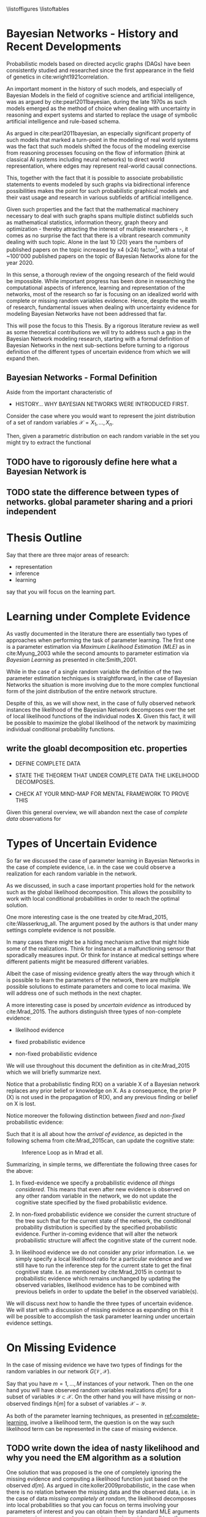 #+LATEX_CLASS: article
#+LATEX_HEADER: \usepackage{arxiv}
#+OPTIONS: toc:nil

#+begin_export latex
\newtheorem{theorem}{Theorem}

\title{Parameter Learning in Bayesian Networks under Uncertain Evidence  \textendash  \ An Exploratory Research.}
\author{
  Marco Hassan 	           	\\
  Zurich, CH		\\
  \\
  \\
  Master Thesis \\
  Presented to the Eidgenossische Teschnische Hochschule Zurich \\
  In Fulfillment Of the Requirements for \\ 
  the Master of Science in Statistics \\
  \\
  Supervisor: PhD. Radu Marinescu \\
  Co-Supervisor: Dr. Markus Kalisch \\
  %% examples of more authors
  %% \AND
  %% Coauthor \\
  %% Affiliation \\
  %% Address \\
  %% \texttt{email} \\   
  %% \And
  %% Coauthor \\
  %% Affiliation \\
  %% Address \\
  %% \texttt{email} \\
  %% \And
  %% Coauthor \\
  %% Affiliation \\
  %% Address \\
  %% \texttt{email} \\
}

\begin{article}

\maketitle
#+end_export

\newpage

\tableofcontents

\newpage

\listoffigures
\listofalgorithms
\listoftables

\newpage

* Bayesian Networks - History and Recent Developments


   Probabilistic models based on directed acyclic graphs (DAGs) have
   been consistently studied and researched since the first appearance
   in the field of genetics in cite:wright1921correlation.

   An important moment in the history of such models, and especially of
   Bayesian Models in the field of cognitive science and artificial
   intelligence, was as argued by cite:pearl2011bayesian, during the
   late 1970s as such models emerged as the method of choice when
   dealing with uncertainty in reasoning and expert systems and started
   to replace the usage of symbolic artificial intelligence and
   rule-based schema.

   As argued in cite:pearl2011bayesian, an especially significant
   property of such models that marked a turn-point in the modeling of
   real world systems was the fact that such models shifted the focus
   of the modeling exercise from reasoning processes focusing on the
   flow of information (think at classical AI systems including neural
   networks) to direct world representation, where edges may represent
   real-world causal connections.

   This, together with the fact that it is possible to associate
   probabilistic statements to events modeled by such graphs via
   bidirectional inference possibilities makes the point for such
   probabilistic graphical models and their vast usage and research in
   various subfields of artificial intelligence.

   Given such properties and the fact that the mathematical machinery
   necessary to deal with such graphs spans multiple distinct
   subfields such as mathematical statistics, information theory,
   graph theory and optimization - thereby attracting the interest of
   multiple researchers -, it comes as no surprise the fact that there
   is a vibrant research community dealing with such topic. Alone in
   the last 10 (20) years the numbers of published papers on the topic
   increased by x4 (x24) factor[fn:1], with a total of ~100'000
   published papers on the topic of Bayesian Networks alone for the
   year 2020.

   In this sense, a thorough review of the ongoing research of the
   field would be impossible. While important progress has been done
   in researching the computational aspects of inference, learning and
   representation of the networks, most of the research so far is
   focusing on an idealized world with complete or missing random
   variables evidence. Hence, despite the wealth of research,
   fundamental issues when dealing with uncertainty evidence for
   modeling Bayesian Networks have not been addressed that far.

   This will pose the focus to this Thesis. By a rigorous literature
   review as well as some theoretical contributions we will try to
   address such a gap in the Bayesian Network modeling research,
   starting with a formal definition of Bayesian Networks in the next
   sub-sections before turning to a rigorous definition of the
   different types of uncertain evidence from which we will expand
   then.

** Bayesian Networks - Formal Definition



   Aside from the important characteristic of   

  

   - HISTORY... WHY BAYESIAN NETWORKS WERE INTRODUCED FIRST.

   Consider the case where you would want to represent the joint
   distribution of a set of random variables $\mathscr{X} = {X_1, ...,
   X_n}$.

   Then, given a parametric distribution on each random variable in the
   set you might try to extract the functional 
  

  
** TODO have to rigorously define here what a Bayesian Network is

** TODO state the difference between types of networks. global parameter sharing and a priori independent



* Thesis Outline

  Say that there are three major areas of research:

  - representation
  - inference
  - learning

  say that you will focus on the learning part. 

   

* Learning under Complete Evidence
  :PROPERTIES:
  :CUSTOM_ID: complete-learning
  :END:

  As vastly documented in the literature there are essentially two
  types of approaches when performing the task of parameter
  learning. The first one is a parameter estimation via /Maximum
  Likelihood Estimation (MLE)/ as in cite:Myung_2003 while the second
  amounts to parameter estimation via /Bayesian Learning/ as presented
  in cite:Smith_2001.

  While in the case of a single random variable the definition of the
  two parameter estimation techniques is straightforward, in the case
  of Bayesian Networks the situation is more involving due to the more
  complex functional form of the joint distribution of the entire
  network structure.

  Despite of this, as we will show next, in the case of fully observed
  network instances the likelihood of the Bayesian Network decomposes
  over the set of local likelihood functions of the individual nodes
  *X*. Given this fact, it will be possible to maximize the global
  likelihood of the network by maximizing individual conditional
  probability functions.
  
** write the gloabl decomposition etc. properties

   - DEFINE COMPLETE DATA

   - STATE THE THEOREM THAT UNDER COMPLETE DATA THE LIKELIHOOD DECOMPOSES.

   - CHECK AT YOUR MIND-MAP FOR MENTAL FRAMEWORK TO PROVE THIS

   

   Given this general overview, we will abandon next the case of
   /complete data/ observations for  
  
* Types of Uncertain Evidence

  So far we discussed the case of parameter learning in Bayesian
  Networks in the case of complete evidence, i.e. in the case we could
  observe a realization for each random variable in the network.

  As we discussed, in such a case important properties hold for the
  network such as the global likelihood decomposition. This allows the
  possibility to work with local conditional probabilities in order to
  reach the optimal solution.

  One more interesting case is the one treated by cite:Mrad_2015,
  cite:Wasserkrug_all. The argument posed by the authors is that under
  many settings complete evidence is not possible.

  In many cases there might be a hiding mechanism active that might
  hide some of the realizations. Think for instance at a
  malfunctioning sensor that sporadically measures input. Or think for
  instance at medical settings where different patients might be
  measured different variables.

  Albeit the case of missing evidence greatly alters the way through
  which it is possible to learn the parameters of the network, there
  are multiple possible solutions to estimate parameters and come to
  local maxima. We will address one of such methods in the next
  chapter.

  A more interesting case is posed by /uncertain evidence/ as
  introduced by cite:Mrad_2015. The authors distinguish three types of
  non-complete evidence:

  - likelihood evidence

  - fixed probabilistic evidence

  - non-fixed probabilistic evidence

  We will use throughout this document the definition as in
  cite:Mrad_2015 which we will briefly summarize next.

  #+begin_export latex
  \begin{definition}
  Hard evidence: A finding on a variable commonly refers to an
  instantiation of the variable. This can be represented by a vector
  with one element equal to 1, corresponding to the state the variable
  is in, and all other elements equal to zero. This type of evidence
  is usually referred to as hard evidence.
  \end{definition}

  \\\\

  \begin{definition}
  Uncertain evidence: evidence that cannot be represented by a vector
  as in the hard evidence case.
  \end{definition}

  \\\\

  \begin{definition}
  Likelihood evidence: in such type of evidence there is uncertainty
  about the veracity of an observation, such as, for example, the
  information given by an imperfect sensor. Such uncertainty is
  expressed in terms of relative likelihood of observing one
  realization vis à vis another one. 
  \end{definition}

  \\\\

  \begin{definition}
  Probabilistic evidence: we talk about probabilistic evidence when we
  have a set of probabilistic finding on multiple random variables X in the network
  specified by a local probability distribution R(X).
  \end{definition}  
  #+end_export

  Notice that a probabilistic finding R(X) on a variable X of a
  Bayesian network replaces any prior belief or knowledge on X. As a
  consequence, the prior P (X) is not used in the propagation of R(X),
  and any previous finding or belief on X is lost.

  Notice moreover the following distinction between /fixed/ and
  /non-fixed/ probabilistic evidence:

  #+begin_export latex
  \begin{definition}
  Fixed (Non-fixed) Probabilistic evidence: A probabilistic finding
  is fixed (non-fixed) when the distribution R(X) can not be (can
  be) modified by the propagation of other findings.
  \end{definition}  
  #+end_export

  Such that it is all about how the /arrival of evidence/, as depicted
  in the following schema from cite:Mrad_2015can, can update the
  cognitive state:

  #+CAPTION: Inference Loop as in Mrad et all.
  #+attr_latex: :width 5.0in  
  [[file:~/Desktop/Bayesian_Net_Thesis/images/inference_loop.png]]


  Summarizing, in simple terms, we differentiate the following three
  cases for the above:

  1. In fixed-evidence we specify a probabilistic evidence /all things
     considered/. This means that even after new evidence is observed
     on any other random variable in the network, we do not update the
     cognitive state specified by the fixed probabilistic evidence.
     
  2. In non-fixed probabilistic evidence we consider the current
     structure of the tree such that for the current state of the
     network, the conditional probability distribution is specified by
     the specified probabilistic evidence. Further in-coming evidence
     that will alter the network probabilistic structure will affect
     the cognitive state of the current node.

  3. In likelihood evidence we do not consider any prior
     information. I.e. we simply specify a local likelihood ratio for
     a particular evidence and we still have to run the inference step
     for the current state to get the final cognitive state. I.e. as
     mentioned by cite:Mrad_2015 in contrast to probabilistic evidence
     which remains unchanged by updating the observed variables,
     likelihood evidence has to be combined with previous beliefs in
     order to update the belief in the observed variable(s).

  We will discuss next how to handle the three types of uncertain
  evidence. We will start with a discussion of missing evidence as
  expanding on this it will be possible to accomplish the task
  parameter learning under uncertain evidence settings.


* On Missing Evidence

  In the case of missing evidence we have two types of findings for
  the random variables in our network $G(\mathscr{V}, \mathscr{X})$.

  Say that you have $m = 1, ..., M$ instances of your network. Then on
  the one hand you will have observed random variables realizations
  $d[m]$ for a subset of variables $\mathscr{Y} \subset
  \mathscr{X}$. On the other hand you will have missing or
  non-observed findings $h[m]$ for a subset of variables
  $\mathscr{X} - \mathscr{Y}$.

  As both of the parameter learning techniques, as presented in
  [[ref:complete-learning]], involve a likelihood term, the question is on
  the way such likelihood term can be represented in the case of
  missing evidence.

** TODO write down the idea of nasty likelihood and why you need the EM algorithm as a solution

   One solution that was proposed is the one of completely ignoring
   the missing evidence and computing a likelihood function just based
   on the observed $d[m]$. As argued in cite:koller2009probabilistic,
   in the case when there is no relation between the missing data and
   the observed data, i.e. in the case of data /missing completely at
   random/, the likelihood decomposes into local probabilities so that
   you can focus on terms involving your parameters of interest and
   you can obtain them by standard MLE arguments as you can ignore
   parameters governing missing evidence all together.

   Another case is the one of data /missing at random/. Here the
   realization is that data /missing completely at random/ is a
   sufficient but not necessary condition for the decomposition of the
   likelihood function. I.e. in the case of conditional independence
   structure the same decomposability property applies.

   Then in such a case you have this likelihood just depending on
   $\sum_m P(d[m], h[m])$ such that you can ultimately use such a
   likelihood by marginalizing the missing finding out. This is in
   fact the approach of the EM-algorithm, which we will discuss next.

** The Mathematics of the EM
   :PROPERTIES:
   :CUSTOM_ID: math_em
   :END:
  
   As discussed by cite:koller2009probabilistic it is possible to frame
   the EM as a coordinate ascent optimization of an energy function we
   will define next. Given such perspective we will be able to prove the
   following theorem

   #+begin_export latex
   \begin{theorem}\label{thm:one}
   Write here formally that the likelihood improves at each iteration step
   \end{theorem}
   #+end_export

   Consider the following energy function:

   #+begin_export latex
   \begin{equation} \label{eq:energy_functional}
   F[P(X), Q] = E_Q[log (\tilde{P}(X))] + H_Q (X)
   \end{equation}
   #+end_export

   Where $\tilde{P}$ is an unnormalized state probability $P =
   \frac{\tilde{P}}{Z}$ and $H_Q$ is the entropy of the observed
   particles. 

   Using such energy functional [[ref:eq:energy_functional]] it is possible
   to re-express the logarithm of the normalizing constant $Z$ as
   follows:

   #+begin_export latex
   \begin{equation} \label{eq:energy_refurmolation}
   log (Z) = F[P, Q] + D (Q||P)
   \end{equation}  
   #+end_export

   where $D(Q||P)$ is the Kullback–Leibler divergence, or relative
   entropy.

   We will choose next the following distribution for the particle
   distribution:

   #+begin_export latex
   \begin{equation} \label{eq:particle_distribution}
   P (H | D, \theta) =   \frac{P (H, D| \theta)}{P (D| \theta)}
   \end{equation}
   #+end_export

   With this choice it becomes clear that $Z (\theta) = P (D|
   \theta)$ and $\tilde{P} = P (H, Do| \theta)$. It
   follows then immediately that given such probability function we
   can compute the likelihood of realizations $\mathscr{D}, \mathscr{H}$:
  
   #+begin_export latex
   \begin{align} \label{eq:likelihood_particle}
   \mathscr{L} (\theta: \mathscr{D}, \mathscr{H}) =& \  P (\mathscr{H}, \mathscr{D}| \theta)\\
   \mathscr{L} (\theta: \mathscr{D}) =& \ P (\mathscr{D}| \theta)
   \end{align}
   #+end_export

   where $\mathscr{D}$ represents the observed evidence and
   $\mathscr{H}$ the missing evidence.

   Such that using [[ref:eq:energy_refurmolation]] we can get to the
   log-likelihood of the observed data in the following way:

   #+begin_export latex
   \begin{align} \label{eq:likelihood_energy_functional_relation}
   l (\theta: \mathscr{D}) =& \  F_D[\theta, Q] + D (Q (\mathscr{H}) || P (\mathscr{H}| \theta, \mathscr{D})) \\
   l (\theta: \mathscr{D}) =& \  E_Q[l (\theta: \mathscr{D}, \mathscr{H})]+ H_Q (\mathscr {H}) + D (Q (\mathscr{H}) || P (\mathscr{H}| \theta, \mathscr{D}))
   \end{align}
   #+end_export  

   The above are two fundamental equations. It is in fact
   straightforward to see that as both the relative entropy as well as
   the entropy are non-negative the log-likelihood on the left hand
   side above is an upper bound for the energy functional and the expected
   log-likelihood relative to Q, for any choice of Q.

   Moreover it is straightforward to see in the above that choosing the
   Q-measure as $P (H| D, \theta)$ the relative term
   fades away such that the entropy term is the overall measure on the
   difference between the expected log-likelihood and the real
   log-likelihood. It is in fact clear that in such a case the
   log-likelihood and the energy functional are the one and the same
   thing.

   In this sense the relation between the energy functional and the
   log-likelihood is clear and we can think of the EM-algorithm as a
   coordinate ascent optimization of the energy functional. To see this
   consider the E-step and M-step as follows.

*** The Expectation Step

    Consider the first coordinate ascent - Q, keeping $\theta$
    fixed. We look for $\operatorname*{argmax}_{Q} F_D[\theta, Q]$. It
    is then immediate that:

    #+begin_export latex
    \begin{align} \label{eq:q_optimum}
    Q^* =& \ P (\mathscr{H}|\mathscr{D}, \theta) \\
    F_D[\theta, Q^*] =& \ l (\theta: \mathscr{D}) \\
    F_D[\theta, Q^*] \geq& \ F_D[\theta, Q]
    \end{align}
    #+end_export   

    The reasoning on why the above is the actual searched maximum
    argument is the following: You have in general an upper bound on the
    energy functional given by log-likelihood. If you now choose the
    distribution Q in the way described above you know that you have
    reached the upper bound and that such upper bound is tight. I.e. it
    is straightforward to see that your are at the maximum for a given
    \theta.

    Note that choosing $Q^*$ you are in fact choosing the probability
    density by which you are going to weight the synthetically created
    complete data sets in your E-step, so that you can in fact
    interpret the E-step as the step involving the maximization of the
    energy functional along the Q coordinate.

*** The Maximization Step

     This is the second coordinate ascent - \theta. Here we look
     towards $\operatorname*{argmax}_{\theta} F_D[\theta, Q]$.

     It follows then the following quoting from
     cite:koller2009probabilistic:

     "Suppose Q is fixed, because the only term in F that involves \theta is
     $E_Q[l (\theta: \mathscr{D}, \mathscr{H})]$, the maximization is
     equivalent to maximizing the expected log-likelihood."

     It follows now that given the linearity of expectation it is
     possible to take the expectation of the sufficient statistics and
     maximizing for \theta.

     This is in fact exactly the standard M-step of the EM algorithm so
     that we can interpret the M-step as the coordinate ascent along
     the second axis. 
    
    Summarizing, by the fact that at each step the energy functional is
    optimized such that it increases it follows from proposition
    [[ref:eq:likelihood_energy_functional_relation]] that the
    log-likelihood increases such that theorem [[ref:thm:one]] is proved.


** An Exponential Family Example

    This section provides an application of theory presented above for
    the general case of exponential families. The idea is to
    crystallize the theory developed so far in the general setting of
    exponential families CPDs.

    Given such a procedure it will be possible for the user to apply
    the presented theory to a general class of distribution allowing
    rich modeling for probabilistic graphical models.

    In order to see this recall at first the set $\mathscr{Q}$ of
    parametric distributions belonging to the exponential family
    P_{\theta}(X), defined as:

    #+begin_export latex
    \begin{align} \label{eq:exponential-family}
    P_{\theta}(X) = \frac{1}{Z(\theta)} exp[\sum_i c(\theta_i)\tau(X_i)] * A(X)
    \end{align}
    #+end_export

    where, $Z(\theta)$ is a normalizing term and $\tau(X) = (\tau(X_1),
    ..., \tau(X_K))$ is the sufficient statistics.

    You can then see that multiple distributions belong to such class
    of distributions.

    Consider for instance the most basic case when modeling Bayesian
    Networks, the one of multinomial table-CPDs. You can then see that
    such distributions belong to the exponential family.

    Recall that for the multinomial table-CPDs with binary $X_i$ the
    local probability function is given by:

    #+begin_export latex
    \begin{align} \label{eq:multinomial-cpd}
    P(X_i|\theta) = \prod_{x_i \in Val(X_i), pa_i \in Val(Pa_i)} \theta_{x_i | Pa_i}^{x_i}
    \end{align}
    #+end_export

    You can now frame the above in the exponential family form by
    defining the sufficient statistics as $\tau(X_i | Pa_i) =
    \mathbbm{1}_{\{X = x, Pa_i = pa_i : x \in Val(X), pa_i \in
    Val(Pa_i)\}}$ and $c(\theta_{x_i | Pa_i}) = ln(\theta_{x_i |
    pa_i})$.

    Given that it is immediate to see that
    
    #+begin_export latex
    \begin{align} \label{eq:multinomial-cpd}
    P(X_i|\theta) = exp[\sum_{x_i \in Val(X_i), pa_i \in Val(Pa_i)} c(\theta_{x_i | Pa_i}) * \tau(X_i | Pa_i)] 
    \end{align}
    #+end_export

    Another of such examples are linear Gaussian Bayesian networks. In
    such networks the local probability model is defined follows, for
    a node defined by the random variable X_i it holds:

    #+begin_export latex
    \begin{align} \label{eq:local-prob-model}
    X_i = \beta_{i0} + \beta_{i1} * pa_{i1} + ... + \beta_{ip} * pa_{ip} + \epsilon
    \end{align}
    #+end_export    

    where $\epsilon \sim N(0,\sigma^2)$.

    Given such definition you have that:

    #+begin_export latex
    \begin{align} \label{eq:gaussian-cpd}
    P(X_i|\theta_i) = \frac{1}{\sqrt{2\pi\sigma_i^2}} exp[-\frac{1}{2\sigma_i^2} (x_i - (\beta_{i0} + \beta_{i1} * pa_{i1} + ... + \beta_{ip} * pa_{ip}))^2] 
    \end{align}
    #+end_export        

    You can then see by expanding the square that the sufficient
    statistics for such local exponential distribution is: $\tau(X|Pa) =
    (1,x,pa_1, ..., pa_p, x^2, xpa_1, . . . , xpa_p, pa_1^2, pa_1pa_2,
    . . . , pa_p^2)$.

    Leaving such examples and going back to the general definition of
    exponential family distributions it is immediate to see that if
    the local CPDs are exponential family distributions, the global
    probability function over the entire network will be an
    exponential family distribution.

    Given such a local CPD it follows from the theory of the previous
    section that in the case of /complete data/, we can solve for the
    global MLE by locally maximizing individual CPDs. You can then get
    the MLE of the CPDs by either deriving the MLE by standard
    analytical theory or by means of M-projection theory and moment
    matching as argued by cite:koller2009probabilistic.

    Consider now the case of /missing evidence/. Here again it is
    possible to extend the theory exposed in the previous section in a
    straightforward way. The idea is again to synthetically complete
    the dataset and work then according to the theory developed for
    the /complete data/ case.

    Consider complete instances $m = 1, ..., M$. Then for a general
    exponential family you have a local CPD likelihood of the form:

    #+begin_export latex
    \begin{align} \label{eq:exponential-family-likelihood}
    P(X_i|\theta_i) = \prod_m \frac{1}{Z(\theta_i)} exp[\mathbf{c(\theta_i)}^\intercal \mathbf{\tau(X_i[m])}] * A(X_i[m]) 
    \end{align}
    #+end_export        

    In the case of missing evidence, for each instance we might have
    both observed evidence $d_i[m]$ as well as missing evidence $h_i[m]$.

    Next we generate synthetically complete data and weight these
    according to their probabilistic occurrence given the network
    current parameterization.

    #+begin_export latex
    \begin{align} \label{eq:complete-exponential-family-likelihood}
    P(X_i|\theta_i) =& \ - Mlog(Z(\theta_i) + \sum_m^M \sum_{h_i[m] \in Val(\mathscr{H}_i[m])} Q(h_i[m]) * \mathbf{c(\theta_i)}^\intercal \mathbf{\tau}(d_i[m], h_i[m])\\
                & + \sum_m^M \sum_{h[m] \in Val(\mathscr{H}[m])} Q(h[m]) * log(A(d[m], h[m]))  \nonumber \\
    P(X_i|\theta_i) =& \ - Mlog(Z(\theta_i) + \sum_m^M E_Q[\mathbf{c(\theta_i)}^\intercal \mathbf{\tau}(d_i[m], h_i[m])] + E_Q[log(A(d_i[m], h_i[m]))]
    \end{align}
    #+end_export                

    Note at last that given the above inference step you would have
    for the global likelihood with K factors

    #+begin_export latex
    \begin{align} \label{eq:global-likelihood}
    P(X|\theta) =& \ \prod_i^K P(X_i|\theta_i) \nonumber \\
    P(X|\theta) =& \ \prod_i^K - Mlog(Z(\theta_i) + \sum_m^M E_Q[\mathbf{c(\theta_i)}^\intercal \mathbf{\tau}(d_i[m], h_i[m])] + E_Q[log(A(d_i[m], h_i[m]))] \\
    P(X|\theta) =& \ \prod_i^K - Mlog(Z(\theta_i) + \mathbf{c(\theta_i)}^\intercal \sum_m^M E_Q[\mathbf{\tau}(d_i[m], h_i[m])] + E_Q[log(A(d_i[m], h_i[m]))] \nonumber  
    \end{align}
    #+end_export                

    Hence, it is possible to see that due to the linearity of the
    expectation we have global decomposability such that we can
    estimate the global MLE by estimating local MLE parameter after
    the inference step.

    Performing this exercise for the two examples above we get the
    following.

    Starting with the multinomial table CPDs and defining a random
    variable Y representing the synthetically completed data $<H, D>$,
    we have that

    #+begin_export latex
    \begin{align} \label{eq:solution}
    \tilde{\theta}_{y_i | Pa_i} =& \operatorname*{argmax}_{\theta_{y_i | Pa_i}}  \prod_m \prod_{y_i \in Val(Y_i)} P(Y_i[m]|\theta_i) \nonumber  \\
    \tilde{\theta}_{y_i | Pa_i} =& \operatorname*{argmax}_{\theta_{y_i | Pa_i}} \sum_m \sum_{y_i \in Val(Y_i), pa_i \in Val(Pa_i)} ln(\theta_{y_i | pa_i}) * \sum_{h[m] \in Val(\mathscr{H}[m])} Q(h[m]) * \mathbbm{1}_{\{y_i = y_i[m], pa_i = pa_i[m]\}}
    \end{align}
    #+end_export
    
    With the additional constraints that $\sum_{y_i \in Val(Y_i), pa_i
    \in Val(Pa_i)} \theta_{y_i | pa_i} = 1$.

    Solving this constrained optimization problem by standard
    Lagrange method you get: 

    #+begin_export latex
    \begin{align} \label{eq:solution}
    \tilde{\theta}_{y_i | Pa_i} =& \frac{\bar{M}[y_i, Pa_i]}{\sum_j \bar{M}[y_j, Pa_j]}
    \end{align}
    #+end_export

    With $\bar{M}[y_i, Pa_i] = \sum_m^M \sum_{h[m] \in
    Val(\mathscr{H}[m])} Q(h[m]) * \mathbbm{1}_{\{y_i = y_i[m], pa_i =
    pa_i[m]\}} = E_Q(M(y, pa)), \ M(y, pa) = \sum_m \tau(y,pa)$.
    
    Algorithmically it is then possible to write such an EM-application for
    the above case as in [[ref:alg:EM-Likelihood-Complete data]]

   #+begin_export latex
\algrenewcommand\algorithmicindent{1.5em}%

\begin{algorithm*}[h!]
\caption{EM-Likelihood: an EM algorithm for learning with likelihood evidence}
\label{alg:EM-Likelihood-Complete data}
%\begin{\algsize}
\vspace{-10pt}
\begin{multicols}{2}
\begin{algorithmic}[1] 
\Require Bayesian network $\mathcal{B}=\langle \mathbf{X},\mathbf{D}, G, \mathbf{P} \rangle$, dataset $S$ 

\Procedure{EM}{$\mathcal{B}$, $S$}
\State Initialize $\mathcal{B}$'s parameters $\theta \leftarrow \theta^0$
\ForAll{$t=1, \ldots$ until convergence}

  \State $\left\{ \bar{M}_{\theta^t}[x_{i},u_{i}]\right\} \leftarrow$\textsc{Compute-ESS}($\mathcal{B}=(G,\theta^{t})$, $S$)

  \ForAll{$i=1, \ldots, n$}

    \ForAll{$x_{i},u_{i}\in Val(X_{i},Pa_{X_{i}}^{\mathcal{B}})$}

      \State $\theta_{x_{i}|u_{i}}^{t+1}=\frac{\bar{M}_{\theta^{t}}[x_{i},u_{i}]}{\bar{M}_{\theta^{t}}[u]}$
    \EndFor
  \EndFor
\EndFor
\EndProcedure
\\
\Function{Compute-ESS}{$\mathcal{B}=(G,\theta)$, $S$} 

\ForAll {$i\in1,\ldots,n$}
  \ForAll {$x_{i},u_{i}\in Val(X_{i},Pa_{X_{i}}^{\mathcal{B}})$}
   \State $\bar{M}[x_{i},u_{i}]\leftarrow 0$
  \EndFor
\EndFor

% \State (Go over all evidence nodes, creating an augmented network
% for each one, and collect all of the evidence for the nodes in $G$)
\ForAll{example $S_{j}\in S$}

    \State Let $O_j$ be the observations induced by $S_j$
    %  (We'll denote $<G',\theta'>$ by $BN_{i}$ as it is the BN induced by example $i$)
    \ForAll{$o \in O_j$}
      \State Set the value of $o_V$ to $true$
    \EndFor
    \State Run inference on $(G,\theta)$ with evidence $d_{j}$
    \ForAll{i$ = 1,\ldots,n$}
      \ForAll{$x_{i},u_{i}\in Val(X_{i},Pa_{X_{i}}^{\mathcal{B}})$}
    
        \State $\bar{M}[x_{i},u_{i}] \mathrel{{+}{=}} P_{(G',\theta')}(x_{i},u_{i}|d_{j})$
    
      \EndFor
    \EndFor
\EndFor
\EndFunction
\end{algorithmic}
\end{multicols}
%\end{\algsize}
\end{algorithm*}
   #+end_export


   Turning to the second example, the one of linear Gaussian CPDs we
   have for the local CPD

   #+begin_export latex
   \begin{align} \label{eq:like-gaussian-cpd}
   P(X|\theta) = &\prod_m \prod_{y_i \in Val(Y_i), pa_i \in Val(Pa_i)} \prod_{h[m] \in Val(\mathscr{H}[m])} \frac{1}{\sqrt{2\pi\sigma^2}} exp[-\frac{1}{2\sigma^2} (Q(h[m]) * y[m]  \\
               & - (\beta_0 + \beta_1 * pa_1[m] + ... + \beta_K * pa_K[m]))^2]  \nonumber
   \end{align}
   #+end_export

   such that once more we have an exponential family, which likelihood
   we aim to optimize.

   In order to perform such a task we refer to the M-projection
   theory. As proved by cite:koller2009probabilistic, the M-projection
   of an arbitrary distribution on the exponential family is given by
   parameterization where the expected sufficient statistics of the
   two distributions match.

   Moreover, given the fact that it is possible to prove that the MLE
   of an exponential family is nothing else than the M-projection of
   the empirical distribution on the exponential distribution of
   interest, it follows immediately that we can find the MLE
   parameterization by finding the M-projection through
   moment-matching.

   In the specific to solve such MLE problem we need to find the
   parameterization such that the empirical average of the sufficient
   statistics corresponds to the one of the expected sufficient
   statistics given the exponential family parameterization.

   Given the above results from information theory it is generally
   possible to compute the MLE of exponential families in the presence
   of missing data by firstly computing a map

   $$ess(\theta) = E_{P_\theta}(E_Q(\tau(Y)))$$

   Then, if possible, inverting such map

   $$\theta = ess^{-1}$$

   and finally inserting the empirical moments of the expected
   sufficient statistics.

   Note that due to the virtual evidence synthetically completed
   dataset you work with the expected - expected sufficient
   statistics. Where the double expectation has to account on the one
   hand the expectation of the virtual evidence and, on the other
   hand, the moment matching expectation given the exponential family
   parameterization from the M-projection theory. 

   Doing the above exercise for a simple linear Gaussian CPD with a
   single parent we would get the following picture

   #+begin_export latex
   \begin{align*}
   ess (\theta) &= ess\begin{pmatrix}
                   \beta_0\\
		   \beta_1
		   \end{pmatrix} \\
		   &= \begin{pmatrix}
		   E_{P_\theta}(E_Q(Y)) = \beta_0 + \beta_1 E_{P_\theta}(Pa_1) \\
		   E_{P_\theta}(E_Q(Y * Pa_1)) = \beta_0 E_{P_\theta}(Pa_1) + \beta_1 E_{P_\theta}(Pa_1^2)
		   \end{pmatrix}
  \end{align*}
   #+end_export


   Such that inverting such a map and inserting the empirical moments
   we get
   
   #+begin_export latex
   \begin{align}
   \hat{\theta} &= \begin{pmatrix}
                   \hat{\beta_0}\\
		   \hat{\beta_1}
             \end{pmatrix} 
          = \begin{pmatrix}
		   E_D(E_Q(Y)) - \frac{E_D(E_Q(Y*Pa_1))- E_D(E_Q(Y))E_D(Pa_1)}{E_D(Pa_1^2) - E_D(Pa_1)^2} * E_D(Pa_1)\\
		   \frac{E_D(E_Q(Y*Pa_1))- E_D(E_Q(Y))E_D(Pa_1)}{E_D(Pa_1^2) - E_D(Pa_1)^2}
             \end{pmatrix}
  \end{align}
   #+end_export

   where the empirical moments are given by $E_D(E_Q(X)) = \frac{1}{M}
   \sum_m \sum_{h[m] \in Val(\mathscr{H}[m])} Q(h[m]) y[m]$ and
   similar.    

   It is now clear that such an approach can be used in the general
   case of exponential families. You can for instance easily get to
   the MLE result of the multinomial case achieved via Lagrange method
   through the moment matching idea presented above.

   In general the methodical frame is the following; you substitute
   the inference step in line 27 of Algorithm
   [[ref:alg:EM-Likelihood-Complete data]] with an inference step
   calculating the expected sufficient statistics of interest given
   the exponential family distribution of choice. You can insert in
   the M-step of line 6-9, the M-projection parameterization obtained
   as discussed above. Finally you iterate until convergence.

** Bayesian Parameter Learning
   :PROPERTIES:
   :CUSTOM_ID: bayes-parameter-learning
   :END:
   
   A natural question that arises is whether it is possible to
   generalize the extended algorithm proposed by cite:Mrad_2015 to the
   case of Bayesian Parameter Learning.

   Recall that in Bayesian statistics rather than treating the
   parameters of interest as fixed but unknown variables you treat
   them as random variables themselves.

   You would then specify a prior, i.e. a probability distribution, for
   the data governing process of the parameters. This can be either a
   non-informative prior or a prior based on your domain knowledge
   expertise.

   Such prior distribution would then be updated upon the arrival of
   new observations according to the well known Bayes Rule. The result
   is an updated posterior distribution from which you can compute your
   statistics of interest.


   #+begin_export latex
   \begin{equation} \label{eq:bayes_formula}
   P (\theta | \mathscr{D}) = \frac{P (\mathscr{D} | \theta) * P(\theta)}{P (\mathscr{D})} 
   \end{equation}
   #+end_export

   It is straightforward to see that that the posterior is proportional
   to a likelihood term $P (\mathscr{D} | \theta)$ multiplied by the
   prior distribution.

   It is clear then, that depending on how you want to leverage the
   information of your posterior you would require a different
   mathematical exercise. I.e. in case you want to use as your
   point estimate of choice the expected value you would need an
   integration exercise and similar reasonings can be done for the
   other metrics.

   Another way you can set your parameters is by choosing the most
   likely point estimate. This is the maximum a posteriori point
   estimate and is defined in mathematical terms as follows:

   #+begin_export latex
   \begin{align} \label{eq:bayes_map}
   \tilde{\theta} =& \operatorname*{argmax}_{\theta} \frac{P (\mathscr{D} | \theta) * P(\theta)}{P (\mathscr{D})} \nonumber\\
   \tilde{\theta} =& \operatorname*{argmax}_{\theta} P (\mathscr{D} | \theta) * P(\theta)\\ 
   \tilde{\theta} =& \operatorname*{argmax}_{\theta} log (P (\mathscr{D} | \theta)) + log (P(\theta)) \nonumber
   \end{align}
   \begin{align} \label{eq:bayes_map2}
   score_{MAP} (\theta : \mathscr{D}) =& \ log (P (\mathscr{D} | \theta)) + log (P(\theta)) \nonumber\\
   \tilde{\theta} =& \operatorname*{argmax}_{\theta} score_{MAP}(\theta : \mathscr{D}) 
   \end{align}
   #+end_export

   Where the last equation in [[ref:eq:bayes_map]] follows immediately
   from the properties of the logarithm function. And the second
   equation in ref:eq:bayes_map from the fact that the normalizing
   constant does not depend on the parameter of interest.

   Given the above it is possible to understand that the conclusions
   from the previous chapter about the EM algorithm apply. The first
   term of $score_{MAP}$ is exactly the likelihood term of the previous
   section. The only difference will be in the prior distribution term.

   We will show next that it is possible to adjust the M-step of the EM
   algorithm in order to have a properly working EM algorithm
   maximizing the score map of [[ref:eq:bayes_map2]]. This will be the main
   exercise of the next section.

*** Bayesian Parameter Learning - EM Generalization

    Maximum a posteriori Bayesian Parameter Learning is a
    straightforward generalization of the discussion of [[ref:math_em]].

    In fact noting that the score of the MAP estimator is defined as

    #+begin_export latex
    \begin{equation} 
    score_{MAP} (\theta : \mathscr{D}) =& \ log (P (\mathscr{D} | \theta)) + log (P(\theta)) 
    \end{equation}
    #+end_export

    it is possible to see that the previous results apply.

    In order to see that define the following adjusted energy
    functional:
   
    #+begin_export latex
    \begin{equation} \label{eq:adj_energy_functional}
    \tilde{F}[\theta, Q] = E_Q[log (\tilde{P}(X))] + H_Q (X) + log (P(\theta)) 
    \end{equation}
    #+end_export

    Such that:

    #+begin_export latex
    \begin{align} \label{eq:adj_likelihood_energy_functional_relation}
    l (\theta: \mathscr{D}) + log (P(\theta)) =& \ \tilde{F}_D[\theta, Q] + D (Q (\mathscr{H}) || P (\mathscr{H}| \theta, \mathscr{D})) 
    \end{align}
    #+end_export  

    It follows immediately that choosing $Q$ as $P (H|D, \theta)$ and
    maximizing the adjusted energy functional we are in fact maximizing
    the score-map such that the results of the previous section
    apply. 

    The only question remaining is on how to optimize the adjusted
    energy functional via coordinate ascent optimization.

    Here it is straightforward to see that the adjusted metric does not
    affect E-step (we still choose Q in the very same way) but the
    M-step needs to be reformulated taking the effect of the prior into
    account.

    In order to see this consider our discussion in the previous
    chapter. The way you choose the Q distribution is unaffected and we
    will need to perform the same step in order to get the
    $\operatorname*{argmax}_{Q} \tilde{F}_D[\theta, Q]$.

    However, what is affected is the optimization along the other
    coordinate. That is the computation of
    $\operatorname*{argmax}_{\theta} \tilde{F}_D[\theta, Q]$ keeping Q
    fixed. In this case the terms depending on \theta is not limited to
    the expected likelihood $E_Q[l (\theta: \mathscr{D}, \mathscr{H})]$
    as was the case before but it is rather important to also consider
    the prior distribution $P(\theta)$.

*** Bayesian Parameter Learning - A CPT example
    :properties:
    :custom_id: cpt:cpt_bayes_learning
    :end:

    An example for the extension of the EM algorithm to compute the
    maximum a posteriori parameter in the case of missing evidence is
    treated in this section.

    The theory proceeds with the most classic network structure. The
    one of table conditional probability distributions where the
    realizations are distributed according to a multinomial
    distribution given the \theta_{X_i | Pa_{X_i}} local parameters and
    where possible realizations are binary, $Val(X_i) = \{0,1 \}$.

    Specifying a Dirichlet distribution as the prior of such parameters
    we can compute the maximum a posteriori estimator.

    As from the reasoning of the previous chapter we know that the EM
    algorithm properties of convergence and correctness apply and that
    the algorithm will iteratively converge to a local maximum.

    While as mentioned the E-step will be unaffected by the
    introduction of the prior, we need to adapt the M-step to account
    for the influence of the latter.

    Consider in this sense the unnormalized probability for the
    Dirichlet-Multinomial posterior distribution:

    #+begin_export latex
    \begin{align} \label{eq:dirichlet-multinomial-score}
    P(\theta | X) = \frac{\Gamma(\sum_i x_i + 1)}{\prod_i \Gamma(x_i + 1)} \prod_i^K \theta_{x_i | Pa_i}^{x_i}  * \frac{1}{B(\alpha)} \prod_{i=1}^K \theta_{x_i | Pa_i}^{\alpha_i - 1}
    \end{align}
    #+end_export

    And consider the adjusted energy functional
    [[ref:eq:adj_energy_functional]] from which we can derive the new
    likelihood expression in the case of missing evidence by defining a
    new random variable $Y$ expressing complete data observations
    $<H, D>$:
   
    #+begin_export latex
    \begin{align} \label{eq:dirichlet-multinomial-likelihood}
    \tilde{F}[\theta, Q] =& \ E_Q[P_\theta(Y)] + H_Q (Y)
    \end{align}
    #+end_export

    Such that taking the argument maximizing the likelihood of the
    adjusted energy functional $\operatorname*{argmax}_{\theta}
    \tilde{F}[\theta, Q]$ we are left with the following with y[m]
    representing synthetically created complete observation <h[m],
    d[m]>:

    #+begin_export latex
    \begin{align} \label{eq:first-order-condition}
    \tilde{\theta} =& \operatorname*{argmax}_{\theta} \sum_m E_Q[log(\frac{\Gamma(\sum_i y[m]_i + 1)}{\prod_i \Gamma(y[m]_i + 1)} \prod_i^K \theta_{y_i | Pa{y_i}}^{y[m]_i} * \frac{1}{B(\alpha)} \prod_{i=1}^K \theta_{y_i | Pa{y_i}}^{\alpha_i - 1})] + H_Q (y[m]) \\
    \nonumber\\   
    \tilde{\theta} =& \operatorname*{argmax}_{\theta} \sum_m E_Q[log(\prod_i^K \theta_{y_i | Pa{y_i}}^{y[m]_i} * \theta_{y_i | Pa{y_i}}^{\alpha_i - 1})]\\
    \nonumber\\   
    \tilde{\theta} =& \operatorname*{argmax}_{\theta} \sum_m E_Q[log(\prod_i^K \theta_{y_i | Pa{y_i}}^{y[m]_i + \alpha_i - 1})] 
    \end{align}
    #+end_export

    It follows given that by the linearity of the expectation and that
    $y[m]_i = \{0,1\}$, we can re-express the above as:
   
    #+begin_export latex
    \begin{align} \label{eq:solution1}
    \tilde{\theta} =& \operatorname*{argmax}_{\theta} \sum_i^K (\sum_m^M E_Q[M[y_i, Pa_{y_i}]] + \alpha_i - 1) * log(\theta_{y_i | Pa{y_i}})] 
    \end{align}
    #+end_export

    where it holds

    #+begin_export latex
    \begin{align} \label{eq:expected_sufficient}
    \bar{M}[y_i, Pa_{y_i}]  =& \sum_m^M E_Q[M[y_i, Pa_{y_i}]]\\
    \bar{M}[y_i, Pa_{y_i}]  =& \sum_m^M \sum_{h[m] \in Val(\mathscr{H}[m])} Q(h[m]) \mathbbm{1}_{\{Y[m]_i = y[m]_i\}}\\
    \bar{M}[y_i, Pa_{y_i}]  =& \sum_m^M P(y_i | d[m], \theta)
    \end{align}
    #+end_export   

    So that ultimately:
   
    #+begin_export latex
    \begin{align} \label{eq:solution2}
    \tilde{\theta} =& \operatorname*{argmax}_{\theta} \sum_i^K (\bar{M}[y_i, Pa_{y_i}] + \alpha_i - 1) * log(\theta_{y_i | Pa{y_i}})] 
    \end{align}
    #+end_export      

    Given the additional restriction that $\sum_i \theta_{y_i |
    Pa{y_i}} = 1$, we can obtain the necessary condition for finding
    the optimum by using the Lagrange method

    #+begin_export latex
    \begin{align} \label{eq:first-order1}
    \frac{\partial}{\partial \theta_{y_i | Pa{y_i}}} \sum_i^K (\bar{M}[y_i, Pa_{y_i}] + \alpha_i - 1) * log(\tilde{\theta}_{y_i | Pa{y_i}})] - \lambda (\sum_i \tilde{\theta}_{y_i | Pa{y_i}} - 1) \mathrel{\stackon[5pt]{$=$}{$\scriptstyle!$}} 0
    \end{align}
    \begin{align} \label{eq:first-order2}
    \lambda = \frac{\bar{M}[y_i, Pa_{y_i}] + \alpha_i - 1}{\tilde{\theta}_{y_i | Pa{y_i}}}
    \end{align}
    #+end_export

    And inserting this in the first order condition and solving for
    $\tilde{\theta}_{y_i | Pa{y_i}}$

    #+begin_export latex
    \begin{align} \label{eq:solution}
    \tilde{\theta}_{y_i | Pa{y_i}} =& \frac{\bar{M}[y_i, Pa_{y_i}] + \alpha_i - 1}{\sum_j \bar{M}[y_j, Pa_{y_j}] + \alpha_j - 1}
    \end{align}
    #+end_export

    This will be the way you update the parameters in the M-step.

    It is straightforward to see from the above that it is possible to
    perform the same exercise in similar settings and, as was proved,
    as long as the prior distribution $P(\theta)$ is well behaved such
    that the resulting posterior:

    (i) is concave \\
    (ii) is differentiable \\
    (ii) is smooth such that it is possible to exchange differentiation and integration

    then the MAP estimator will exists.

    The correctness and convergence properties of EM apply to the score
    of the maximum a posteriori point estimate such that we will choose
    a local maximum point estimator.

*** Bayesian Parameter Learning - An Exponential Family Generalization

    This section generalizes the exercise of the above section for
    general exponential family distributions. As discussed in
    cite:barndorff1978hyperbolic, cite:geiger1998asymptotic,
    cite:lauritzen1996graphical and as well known from standard
    statistical theory such distributions are particularly well suited
    for statistical analysis due to their properties. 
    
    Albeit the only restriction for the choice of the prior
    distribution are the one mentioned at the end of the previous
    section a particularly sensible selection for the prior
    distribution is the one of using conjugate priors as defined by
    cite:schlaifer1961applied. This because, when using conjugate
    priors the data is incorporated into the posterior distribution
    only through the sufficient statistics such that there will exist
    relatively simple formulas for updating the prior into the
    posterior cite:fink1997compendium.

    Moreover, through such a property it will be easy to compute the
    MLE according to the sufficient statistics in the /complete data/
    case, or according to the expected sufficient statistics in the
    case of /missing data/ evidence. Finally, the fact that conjugate
    priors of exponential family distributions will often be well
    known exponential family distributions will further help in the
    parameter estimation given that the maximum for such posterior
    distributions are well documented in many statistical textbooks.

    You can note in fact that Dirichlet prior chosen in the previous
    section is nothing else then the conjugate prior to the
    multinomial distribution. Note however that the resulting
    posterior is not an exponential distribution such that you cannot
    apply the M-projection theory to get the result above.

    Turning to the linear Gaussian parametric model presented in this
    thesis it is possible to see that the conditional distribution of
    local nodes in the network arises by a multivariate normal
    distribution of the parents, see for instance
    cite:koller2009probabilistic.

    It follows therefore that one way for performing Bayesian
    parameter learning in linear Gaussian Bayesian networks is by
    specifying a normal-inverse Wishart prior distribution on the
    multivariate mean and co-variance matrix of the local nodes
    parents.

    After obtaining the new posterior hyperparameters depending on the
    prior hyperparameters and the sufficient (expected) sufficient
    statistics in the case of complete (missing) data, it is possible
    to obtain the maximum by getting the mode of the resulting
    multivariate t-distribution according to such hyperparameters.
    
** On Numerical EM

   As argued in the previous section when working with conjugate prior
   we might easily get to closed form solutions for the maximum of the
   posterior.

   However, as was previously discussed it might be limiting to
   restrict the prior specification to conjugate priors of exponential
   distributions.

   To tackle this issue and address the possibility of using a richer
   class of likelihood-priors instantiations we propose in this
   section some arguments for iteratively computing the maximum of an
   arbitrary well behaved distribution as discussed in section [[ref:cpt:cpt_bayes_learning]].
       
   In order to do that we propose a numerical solution to the M-step
   of the EM algorithm leveraging the theory presented in
   cite:ruud1989comparison.

   We will generalize the theory presented that far such that it is
   possible to implement general software without having to limit the
   end-user to very specific pre-defined cases, where the algorithm
   running in the background has necessarily to know the closed-form
   analytical solution of the M-step.

   Note that this will come at costs. We will need in fact to compute
   the Hessian of our expected log-likelihood which is one of the most
   computationally intensive tasks. This especially in highly
   dimensional problems. One of the major benefits in using the EM over
   gradient based methods would be lost in this sense.


   
  
*** Numerical EM for MLE estimator

    In order to understand how to compute M-step according to an
    iterative method, think at the following.

    Consider that in the E-step you set $Q = P (H| D, \theta_0)$, such
    that you can reformulate
    [[ref:eq:likelihood_energy_functional_relation]] as follows

    #+begin_export latex
    \begin{align} \label{eq:likelihood_energy_iterative}
    l (\theta: \mathscr{D}) =& \ H_Q (\mathscr {H}) + \sum_h P(h | \mathscr{D}, \theta_0) * l (\theta: \mathscr{D}, \mathscr{H}) \\
    \nonumber\\
    Q(\theta, \theta_0 : \mathscr{D}) \eqdef& \sum_h P(h | \mathscr{D}, \theta_0) * l (\theta: \mathscr{D}, \mathscr{H})\\
    \nonumber\\  
    H(\theta_0, \theta: \mathscr{D}) \eqdef& \ Q(\theta, \theta_0 : \mathscr{D}) - l (\theta: \mathscr{D}) \\
                                     =& H_Q (\mathscr {H}) = \sum_h - P(h | \mathscr{D}, \theta_0) * P(\theta | h, \mathscr{D}) \nonumber
    \end{align}
    #+end_export  

    It follows
  
    #+begin_export latex
    \begin{align} 
    \frac{\partial}{\partial \theta} l (\theta: \mathscr{D}) =& \ l_1 (\theta: \mathscr{D}) = \frac{\partial}{\partial \theta} Q(\theta, \theta_0, \mathscr{D}) - \frac{\partial}{\partial \theta} H(\theta, \theta_0, \mathscr{D}) \nonumber \\
    =& Q_1(\theta, \theta_0 : \mathscr{D}) - H_1(\theta, \theta_0 : \mathscr{D})  \label{eq:m-condition-iterative1} \\
    \nonumber \\
    \frac{\partial^2}{\partial \theta \partial \theta'} l (\theta: \mathscr{D}) =& \frac{\partial^2}{\partial \theta \partial \theta'}  Q(\theta, \theta_0, \mathscr{D}) -  \frac{\partial^2}{\partial \theta \partial \theta'}  H(\theta, \theta_0, \mathscr{D}) \nonumber \\
      =& \ Q_{11}(\theta, \theta_0 : \mathscr{D}) - H_{11}(\theta, \theta_0 : \mathscr{D}) \label{eq:m-condition-iterative2}
    \end{align}
    #+end_export

    Moreover given the following condition

    #+begin_export latex
    \begin{align} 
     H_1(\theta_0, \theta_0 : \mathscr{D})  = 0 \tab \forall \theta_0 \label{eq:m-condition-entropy-iterative}
    \end{align}
    #+end_export

     we have for [[ref:eq:m-condition-iterative1]] that:

    #+begin_export latex
    \begin{align} 
     l_1(\theta_0: \mathscr{D})  = Q_1(\theta_0, \theta_0: \mathscr{D}) \tab \forall \theta_0 \label{eq:m-condition-entropy-iterative2} 
    \end{align}
    #+end_export

    Such that ultimately it holds using the classical derivation of the
    Newton-Raphson Method as in cite:storvik2007numerical:

  
    #+begin_export latex
    \begin{align} 
     \theta_{EM}  = \theta_{0} - Q_{11}^{-1} Q_1 + o(||\theta_{EM} - \theta_{0}||) \label{eq:em-iterative}
    \end{align}
    #+end_export  

    where both $Q_{11}, Q_{1}$ are evaluated at $\theta_0$.

    It follows immediately that for log-concave functions each iteration
    of [[ref:eq:em-iterative]] increases the likelihood. It is therefore
    possible to apply the above by inserting the numerical computed
    Hessian and gradient until convergence to a maximum.

    It is as well possible to set a predefined amount of iterations
    before switching to the next E-step in the EM-algorithm. Due to the
    increased computational cost of performing new inferences as well as
    computing new Hessian matrices such second option is not
    recommended albeit theoretically viable.

    As a final remark, note that methods to improve the computational
    speed of such numerical M-step have been proposed, such in
    cite:Louis_1982. As uphill steps cannot be guaranteed under all
    circumstances in such algorithm, we just refer to the literature
    the interested reader and do not consider this as a viable option
    for our solution. In that case the EM theory would collapse and
    there is no guarantee to reach a local maximum.

*** Numerical EM for MAP estimator

    This section generalizes the arguments of the previous section to
    the case of MAP estimator in the case of Bayesian Parameter
    Learning.

    Using [[ref:eq:adj_energy_functional]] it follows immediately using the
    notation of the last section that:

    #+begin_export latex
    \begin{align} \label{eq:likelihood_energy_map_iterative}
    l (\theta: \mathscr{D}) + log(P(\theta)) =& \ H_Q (\mathscr {H}) + log(P(\theta)) + \sum_h P(h | \mathscr{D}, \theta_0) * l (\theta: \mathscr{D}, \mathscr{H})\\
    \nonumber\\
    Q(\theta, \theta_0 : \mathscr{D}) \eqdef& \ log(P(\theta)) + \sum_h P(h | \mathscr{D}, \theta_0) * l (\theta: \mathscr{D}, \mathscr{H})\\
    \nonumber\\  
    H(\theta_0, \theta: \mathscr{D}) \eqdef& \ Q(\theta, \theta_0 : \mathscr{D}) - l (\theta: \mathscr{D}) \\
                                     =& H_Q (\mathscr {H}) = \sum_h - P(h | \mathscr{D}, \theta_0) * P(\theta | h, \mathscr{D}) \nonumber
    \end{align}
    #+end_export  
   
    The idea is that as long as the likelihood and the prior are
    concave such that the sum of two concave functions will yield a $Q$
    function that is concave, we might apply the very same
    Newton-Raphson method to get iteratively to the maximum of the
    function.

    #+begin_export latex
    \begin{align} 
     \theta_{EM}  = \theta_{0} - Q_{11}^{-1} Q_1 + o(||\theta_{EM} - \theta_{0}||) \label{eq:em-iterative}
    \end{align}
    #+end_export

    where $Q_{11}, Q_1$ are defined as in the previous section and
    need now to account for the prior distribution influence.
   

* On Likelihood Evidence

    Recall that as defined in cite:Mrad_2015 in likelihood evidence an
    observation is uncertain due to unreliable source of information.

    Here evidence in a finding is expressed as a vector containing the
    relative likelihood of a Random Variable realization. Consider for
    instance a random variable *X* then its likelihood evidence is
    defined as:

    #+begin_export latex
    \begin{align} \label{eq:likelihood-evidence}
     L(X) = (L(X = x_1): ... : L(X = x_k))
    \end{align}
    #+end_export

    Or when normalized you can express the likelihood-evidence as 

    #+begin_export latex
    \begin{align} \label{eq:normalized-likelihood-evidence}
     L(X) = (P(obs | x_1): ... : P(obs | x_k))
    \end{align}
    #+end_export    

    Note that here the relative likelihoods do not have to sum to
    one. Thus they cannot be not be interpreted as probabilities.

    Moreover, the key take-away that distinguish likelihood evidence
    from probabilistic evidence is, as mentioned, the fact that a
    likelihood evidence vector as in [[ref:eq:likelihood-evidence]] is
    specified without a prior. This means that the prior encoding the
    probabilistic structure of the network is not taken into
    account. I.e. the information resulting $P(X|Pa(X))$ is not
    considered when expressing such an evidence such that when
    updating the belief on the realization of the random variable *X*
    the likelihood evidence provided by the unreliable source of
    information must be combined with the prior probability resulting
    from the probabilistic structure implied by the network.

    We will turn next to the task of doing inference and the task of
    parameter learning under likelihood evidence describing the
    approach as in cite:Wasserkrug_all.

** Adjusted EM - Likelihood Evidence

   One of the most widespread ways to deal with likelihood evidence
   was introduced by cite:pearl2014probabilistic. The idea is to
   remodel the network structure $<\mathscr{G}, \mathscr{X}>$ in order
   to represent the likelihood evidence as a hard-finding on a newly
   created /virtual-node/.

   Consider the Asia Network of Figure [[ref:fig:AsiaNet]], as in
   cite:Wasserkrug_all, cite:Mrad_2015. On the left hand side the core
   network is presented. Given hard findings or missing evidence we
   can estimate the parameters of the network via the standard
   EM-algorithm.

   Consider now the right hand side of Figure [[ref:fig:AsiaNet]]. Assume,
   as in cite:Wasserkrug_all that likelihood evidence is obtained for
   the Dysponea node via an optical NLP tool [ONLP] analyzing
   historical medical records. Then as proposed by
   cite:pearl2014probabilistic we augment the network as on the right
   hand side of Figure [[ref:fig:AsiaNet]] by creating a child node of the
   Dysponea node. Such a child node will encode the likelihood
   evidence as hard finding by specifying the relation between
   Dysponea and Dysponea Observed of interest, i.e. it will encode the
   likelihood evidence via the CPD of $P(DysponeaObs | Dysponea)$.

   #+begin_export latex
\begin{figure}[!h]\vspace{2mm}
  \centering
  \caption[Asia Network]{Asia Network - Virtual Evidence Comparison}
  \label{fig:AsiaNet}
  \vspace{2mm}
  \begin{subfigure}[t]{0.4\linewidth} \label{subfig:missing}
	\begin{tikzpicture}[node distance={25mm}, main/.style = {draw, align=center}]
	%% Nodes
	\node[main] (1) {Asia Visit};
	\node[main][right of=1] (2) {Smoker?};

	\node[main][below of=1] (3) {Tubercolosis?};

	\node[main][right of=3] (4) {Lung Cancer?};
	\node[main][below right of=2] (5) {Bronchitis};

	\node[main][below right of=3] (6) {Tubercolosis\\Or Cancer?};          

	\node[main][below left of=6] (7) {Positive X-Ray?};

	\node[main][below right of=6] (8) {Dyspnoea?};     


	%% Edges
	\draw[->] (1) -- (3);
	\draw[->] (2) -- (4);
	\draw[->] (2) -- (5);
	\draw[->] (3) -- (6);     
	\draw[->] (4) -- (6);     
	\draw[->] (6) -- (7);               
	\draw[->] (5) -- (8);
	\draw[->] (6) -- (8);
	\end{tikzpicture}
        \vspace{5mm}
    \caption{Asia Network - Missing Evidence.\\}
  \end{subfigure} \hspace{15mm} 
  \begin{subfigure}[t]{0.4\linewidth} \label{subfig:virtual}
	\begin{tikzpicture}[node distance={25mm}, main/.style = {draw, align=center}]
	%% Nodes
	\node[main] (1) {Asia Visit};
	\node[main][right of=1] (2) {Smoker?};

	\node[main][below of=1] (3) {Tubercolosis?};

	\node[main][right of=3] (4) {Lung Cancer?};
	\node[main][below right of=2] (5) {Bronchitis};

	\node[main][below right of=3] (6) {Tubercolosis\\Or Cancer?};          

	\node[main][below left of=6] (7) {Positive X-Ray?};

	\node[main][below right of=6] (8) {Dyspnoea?};     
	\node[draw, distance={10mm}][below of=8] (9) {Dyspnoea \\ Obs};

	%% Edges
	\draw[->] (1) -- (3);
	\draw[->] (2) -- (4);
	\draw[->] (2) -- (5);
	\draw[->] (3) -- (6);     
	\draw[->] (4) -- (6);     
	\draw[->] (6) -- (7);               
	\draw[->] (5) -- (8);
	\draw[->] (6) -- (8);
	\draw[->] (8) -- (9);

	\end{tikzpicture}
        \vspace{5mm}
    \caption{Asia Network - Expanded as by Pearl's Virtual Evidence.}
  \end{subfigure}
  \vspace{0mm}
\end{figure}
   #+end_export

   Concretely assume as in cite:Wasserkrug_all that the ONLP correctly
   characterizes Dysponea 70% of the times when this does in fact
   occurs. Note that the ONLP tool does not consider any prior
   information resulting from the probabilistic structure of our
   network. Then you might encode such likelihood evidence of the ONLP
   as in Table [[ref:tb:virt-evidence]].

   #+begin_export latex
   \begin{table}

   \begin{center}
   \begin{tabular}{|l||*{2}{c|}}\hline
   \backslashbox{DysponeaObs}{Dysponea?}
   &\makebox[3em]{yes}&\makebox[3em]{no}\\\hline\hline
   True & 0.7 & 0.3\\\hline
   False & 0.3 & 0.7 \\\hline
   \end{tabular}
   \end{center}

   \caption[Virtual Evidence CPT]{DysponeaObs - Virtual Evidence Node CPT}
   \label{tb:virt-evidence}
   \end{table}
   #+end_export

   Given such a CPT, encoding the likelihood evidence, it is possible
   to set the DyspnoeaObs to true as a hard finding. In such a way you
   will work with a standard network that is just composed of missing
   and hard evidence. You can then update the cognitive state of your
   network by standard inference techniques, and compute the
   parameters of interest by a standard EM-algorithm.

   Given such explanation it follows that it is possible to rewrite
   the EM-step by adjusting the E-step such that it will perform its
   inference step on the virtual evidence augmented network that
   respects and incorporates the likelihood evidence information. This
   was the intuition and contribution of cite:Wasserkrug_all and such
   an algorithm, with the corresponding modification of the E-step, is
   presented in [[ref:alg:EM-Likelihood]].

   We continue the next section by modifying such algorithm such that
   it is possible to perform MAP estimation in Bayesian settings.

      
   #+begin_export latex
\algrenewcommand\algorithmicindent{1.5em}%

\begin{algorithm*}[h!]
\caption{EM-Likelihood: an EM algorithm for learning with likelihood evidence}
\label{alg:EM-Likelihood}
%\begin{\algsize}
\vspace{-10pt}
\begin{multicols}{2}
\begin{algorithmic}[1] 
\Require Bayesian network $\mathcal{B}=\langle \mathbf{X},\mathbf{D}, G, \mathbf{P} \rangle$, dataset $S$ 

\Procedure{EM}{$\mathcal{B}$, $S$}
\State Initialize $\mathcal{B}$'s parameters $\theta \leftarrow \theta^0$
\ForAll{$t=1, \ldots$ until convergence}
  \State $M-step \ as \ in \ Algorithm \ 1$
\EndFor
\EndProcedure
\\
\Function{Compute-ESS}{$\mathcal{B}=(G,\theta)$, $S$} 

\ForAll {$i\in1,\ldots,n$}
  \ForAll {$x_{i},u_{i}\in Val(X_{i},Pa_{X_{i}}^{\mathcal{B}})$}
   \State $\bar{M}[x_{i},u_{i}]\leftarrow 0$
  \EndFor
\EndFor

% \State (Go over all evidence nodes, creating an augmented network
% for each one, and collect all of the evidence for the nodes in $G$)
\ForAll{example $S_{j}\in S$}

    \State Let $O_j$ be the observations induced by $S_j$
    \State $(G',\theta') \leftarrow$ \textsc{Augment-BN}($\mathcal{B}=(G,\theta)$, $O_{j}$)
    %  (We'll denote $<G',\theta'>$ by $BN_{i}$ as it is the BN induced by example $i$)
    \ForAll{$o \in O_j$}
      \State Set the value of $o_V$ to $true$
    \EndFor
    \State Run inference on $(G',\theta')$ with evidence $d_{j}$
    \ForAll{i$ = 1,\ldots,n$}
      \ForAll{$x_{i},u_{i}\in Val(X_{i},Pa_{X_{i}}^{\mathcal{B}})$}
    
        \State $\bar{M}[x_{i},u_{i}] \mathrel{{+}{=}} P_{(G',\theta')}(x_{i},u_{i}|d_{j})$
    
      \EndFor
    \EndFor
\EndFor
\EndFunction
\\
\Function{Augment-BN}{$\mathcal{B}=(G,\theta)$, $O$} 
  \State Initialize $G'\leftarrow G$, $\theta'\leftarrow\theta$
  \ForAll{$o\in O$}

    \State $G'_{\mathbb{V}}\leftarrow G'_{\mathbb{V}}\cup o_{V}$, $G'_{\mathbb{E}}\leftarrow G'_{\mathbb{E}}\cup(V,o_{V})$      \Comment{Add a new observation node to the graph and connect it to the relevant node}
    \ForAll{$c_{i}\in Conf$}   \Comment{$Conf$ actual likelihood values provided for a node}
      \State $\theta'\leftarrow\theta'\cup\theta_{O_{V}=true|v_{i}}=c_{i}$ \Comment{Set the relevant CPT entry to be $Pr(obs|V=v_{i})$}
    \EndFor
  \EndFor
\State \textbf{return} $(G',\theta')$
\end{algorithmic}
\end{multicols}
%\end{\algsize}
\end{algorithm*}
   #+end_export

\newpage
   
** Bayesian Learning MAP - Adjusted EM for Likelihood Evidence 

   The idea of this section is to extend [[ref:alg:EM-Likelihood]] in
   order to obtain the MAP estimator in a Bayesian Learning setting
   with Likelihood Evidence.

   We discussed in the previous section how likelihood evidence
   requires augmenting the core network by virtual evidence nodes as
   in cite:pearl2014probabilistic and consequently perform the
   inference step on such augmented networks.

   Such procedure was outlined by the modification of the E-step in
   comparison to the standard EM algorithm with missing evidence.

   Moreover we discussed in section [[ref:bayes-parameter-learning]] we
   can adjust the M-step of the EM-algorithm to perform the task of
   MAP estimation. Both correctness and convergence properties will
   apply such that we will converge to a local maximum for our
   posterior distribution.

   Combining the two steps it is immediate to see that it is possible
   to perform Bayesian Parameter Learning under likelihood evidence
   by replacing line 4 of [[ref:alg:EM-Likelihood]] with 

   #+begin_export latex
\begin{algorithm*}[h!]
\caption{Replace M-step for Bayesian Parameter Learning}
\label{alg:Bayes-EM-Likelihood}
%\begin{\algsize}
\vspace{-10pt}
\begin{multicols}{2}
\begin{algorithmic}[1] 
\Require Bayesian network $\mathcal{B}=\langle \mathbf{X},\mathbf{D}, G, \mathbf{P} \rangle$, dataset $S$ 

\Function{M-Step}{$\mathcal{B}$, $S$}
   \State $\theta_{x_{i}|u_{i}}^{t+1}=\frac{\bar{M}_{\theta^{t}}[x_{i},u_{i}] + \alpha_i - 1}{\sum_j \bar{M}_{\theta^{t}}[x_{j},u_{j}] + \alpha_j - 1}$\\
   
   \textbf{return} $(\theta^{t+1})$

\end{algorithmic}
\end{multicols}
%\end{\algsize}
\end{algorithm*}
   #+end_export

   Given such a computation it is possible to get to a local maximum
   for the MAP estimator.

** Numerical M-step

   This section concludes the chapter on Bayesian Parameter Learning
   by substituting the M-step of [[ref:alg:Bayes-EM-Likelihood]], by a
   numerical estimation of the maximum.

   Note, that as argued in the previous sections this has the benefit
   of allowing a general algorithm that is not bounded to the
   analytical derivation of the maximum in the M-step.

   #+begin_export latex
\begin{algorithm*}[h!]
\caption{Replace M-step for Bayesian Parameter Learning}
\label{alg:Numerical-M-Step}
%\begin{\algsize}
\vspace{-10pt}
\begin{multicols}{2}
\begin{algorithmic}[1] 
\Require Bayesian network $\mathcal{B}=\langle \mathbf{X},\mathbf{D}, G, \mathbf{P} \rangle$, dataset $S$, Current Parameterization $\theta_0$, Threshold $\epsilon$

\Function{M-Step}{$\mathcal{B}$, $S$}
   \State Numerically Compute $Q_1$
   \State Numerically Compute $Q_{11}$\\

   \ForAll{$t=0, \ldots$ until convergence}\\
      \State $\theta^{t+1}= \theta_{t} - Q_{11}^{-1} Q_1$\\
      \State convergence if $||\theta^{t+1} - \theta_{t}|| < \epsilon$
   \EndForAll
\end{algorithmic}
\end{multicols}
%\end{\algsize}
\end{algorithm*}
   #+end_export


*** TODO formulate the things in the paper below

    and incorporate them in the algo above.
   
**** TODO define how you compute such numerical derivative.

     note that you must have the guarantee of positive definite so that
     you move towards the maximum despite working with an approximate
     numerical term (with error).

     this goes together with next section notation. you can then use the
     method there in that paper.

     wow. so you thought well.

   
**** TODO note that the above Q terms are nothing else than the expected score and expected fisher information

     good paper in [[https://arxiv.org/pdf/1608.01734.pdf][this sense]].

     [[https://scholar.google.com/scholar?q=Method%20for%20Computation%20of%20the%20Fisher%20Information%20Matrix%20in%20the%20Expectation%2DMaximization%20Algorithm&btnG=Search&as_sdt=800000000001&as_sdtp=on][other link]].

     exactly what I was looking forward to.

     incorporate everything in the next step.
   

* On Probabilistic Evidence

  In the previous chapter we showed how it is possible to rephrase a
  likelihood evidence as an observed event by means of augmenting the
  network via /virtual evidence/.

  We could then propagate the information by means of Bayes Rule
  and update the probabilistic structure of the network.
  
  By contrast, with probabilistic evidence such an approach is not
  viable. This because, as argued by cite:PENG_2010, propagating a
  probabilistic finding on $X \in \textbf{X}$ requires a revision of
  the probability distribution of the network P on X by a local
  probability distribution defined by the probabilistic evidence
  statement R(X). Or, in other words, as in cite:Mrad_2015, a
  probabilistic finding R(X) requires a reconsideration of the joint
  probability distribution P because it replaces the existing prior on
  the variable X.

  Given the fact that in the presence of probabilistic evidence it is
  not possible to propagate evidence in the standard way for the
  initial probability, the solution proposed by cite:jeffrey1990logic,
  is to replace the initial probabilistic structure of the network $P$
  by a new probabilistic structure $Q$ that reflects the beliefs in
  the variables of the model after accepting the probabilistic
  evidence.

  In the specifics, as well outlined by cite:Mrad_2015, according to
  what is usually referred as Jeffrey's /probability kinematics/, $Q$
  must satisfy the following requirements:

  1. the posterior probability distribution on the observed variable X
     $Q(X)$ is unchanged: $Q(X) = R(X)$. This is in fact the
     functional requirement of the probabilistic evidence.

  2. the conditional probability distribution of other variables given
     $X$ remains invariant under the observation: $Q(\textbf{X} \
     {X} | X) = P (\textbf{X} \ {X} | X)$. This essentially means that
     even if P and Q disagree on X, they agree on the consequences of
     X on other variables cite:Mrad_2015.

  With the above specification of a new probabilistic structure
  satisfying the functional requirements of probabilistic evidence it
  is possible to compute the probability of a given event by means of
  Jeffrey's rule:

  #+begin_export latex
  \begin{equation} \label{eq:Jeffreys_Update}
   Q(Z = z) = \sum_x P(Z = z | X = x) R(X = x)
  \end{equation}
  #+end_export   

  Note that Jeffrey's formula above [[ref:eq:Jeffreys_Update]], albeit
  being theoretically compelling, cannot be directly applied in
  Bayesian Networks, as it requires the specification and functional
  form of the full probabilistic structure of the network in any state
  of the network in order to compute P(Z = z | X = x). This must be
  computed according to some inference step.

  The solution to this problem as suggested by cite:Chan_2005 and
  cite:PENG_2010 is to frame probabilistic evidence into likelihood
  evidence by computing the likelihood ratio as defined by:

  #+begin_export latex
  \begin{align} \label{eq:probabilistic-to-likelihood-evidence}
   L(X) = (\frac{R(x_1)}{P(x_1)}: ... : \frac{R(x_k)}{P(x_k)})
  \end{align}
  #+end_export

  It is then possible to prove that propagating such likelihood
  evidence by means of Pearl's method as described in the previous
  section, is equivalent to propagating and obtain the probabilistic
  structure by means of Jeffrey's method [[ref:eq:Jeffreys_Update]].

  It is in fact possible to prove, as in cite:PENG_2010, that with
  such an approach the posterior probability of X after propagating
  L(X) by Pearl’s method, is equal to R(X).

  Given such theory it is straightforward to understand that
  in the case of a single probabilistic evidence we can easily learn
  the parameters of the Bayesian Network via the following adjustment
  of the *AUGMENT-BN* function of [[ref:alg:EM-Likelihood]]

   #+begin_export latex
\algrenewcommand\algorithmicindent{1.5em}%

\begin{algorithm*}[h!]
\caption{EM-Likelihood: an EM algorithm for learning with likelihood evidence}
\label{alg:EM-Likelihood}
%\begin{\algsize}
\vspace{-10pt}
\begin{multicols}{2}
\begin{algorithmic}[1] 
\Require Bayesian network $\mathcal{B}=\langle \mathbf{X},\mathbf{D}, G, \mathbf{P} \rangle$, dataset $S$, Observations $O$

\Function{Augment-BN}{$\mathcal{B}=(G,\theta)$, $O$} 
  \State Initialize $G'\leftarrow G$, $\theta'\leftarrow\theta$, $Conf \leftarrow \emptyset$
  \ForAll{$r_i\in ProbEv(x_j)$}  \Comment{$ProbEv$ is the passed probabilistic evidence. r are the states for the Node.}
    $Conf \leftarrow \frac{r_i}{\mathbf{P}_{x_j}}$ 
  \EndFor
  \ForAll{$o\in O$}
    \State $G'_{\mathbb{V}}\leftarrow G'_{\mathbb{V}}\cup o_{V}$, $G'_{\mathbb{E}}\leftarrow G'_{\mathbb{E}}\cup(V,o_{V})$      \Comment{Add a new observation node to the graph and connect it to the relevant node}
    \ForAll{$c_{i}\in Conf$}   \Comment{$Conf$ computed likelihood for a probabilistic node}
      \State $\theta'\leftarrow\theta'\cup\theta_{O_{V}=true|v_{i}}=c_{i}$ \Comment{Set the relevant CPT entry to be $Pr(obs|V=v_{i})$}
    \EndFor
  \EndFor
\State \textbf{return} $(G',\theta')$
\end{algorithmic}
\end{multicols}
%\end{\algsize}
\end{algorithm*}
   #+end_export

   This concludes the section. It is important to mention, to this
   point that in the case of multiple probabilistic evidence on
   different nodes, the above approach does not apply.

   This because, as shown by example, by cite:PENG_2010, the algorithm
   above is not commutative and does not guarantee - for instance for
   the case R1(X1) and R2(X2) - $Q(X1) \neq R1(X1)$ or $Q(X2) \neq
   R(X2)$, depending on the order of propagation.

   In order to solve such an issue, and guarantee the functional
   requirement of probabilistic evidence, a method was proposed by
   cite:PENG_2010. This involves the combination of an /Iterative
   Proportional Fitting Procedure (IPFP) algorithm/ with the /big
   clique algorithm/. Nonetheless, we leave it as a further avenue of
   research to extend such methods in order Bayesian Parameter
   Learning.
   
   \newpage

    
* TODOs

**** TODO check if particle formulation in energy functional ok as such
**** TODO note that network structure G(V,X) how you described. Correct later
**** TODO make more explicit the citation to koller and friedman in the chapter about the mathematics of the EM algo
**** TODO note that the EM you loose global decomposition such that at the end with the local maxima of CPDs achieved by EM you ultimately just get a local maximum.
**** TODO for last section - check at the following chapter.

     Concept: Representation Independence - in chapter 17 of the
     koller book. this is central as if that breaks apart the entire
     modeling and parameterization and models outlined here in the
     thesis fall apart.

     you should therefore be careful with it.
  
**** TODO check chapter 17 for making the point below

     say at the end that the entire theory does not hold for locally
     shared and globally shared network parameters. there you would
     have to adjust the entire thing

**** TODO have to insert as well as the sigma as parameter for the ess map in the exercise above


  \newpage

  
  bibliography:../literature/references.bib
  bibliographystyle:unsrt

* Footnotes

[fn:1] Data from [[https://app.dimensions.ai/discover/publication][app.dimensions.ai]] 
